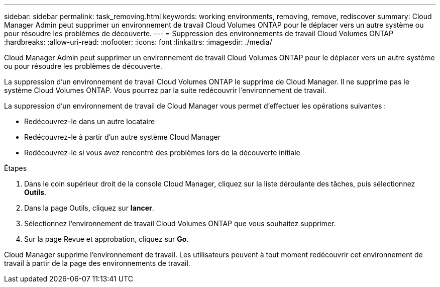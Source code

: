 ---
sidebar: sidebar 
permalink: task_removing.html 
keywords: working environments, removing, remove, rediscover 
summary: Cloud Manager Admin peut supprimer un environnement de travail Cloud Volumes ONTAP pour le déplacer vers un autre système ou pour résoudre les problèmes de découverte. 
---
= Suppression des environnements de travail Cloud Volumes ONTAP
:hardbreaks:
:allow-uri-read: 
:nofooter: 
:icons: font
:linkattrs: 
:imagesdir: ./media/


[role="lead"]
Cloud Manager Admin peut supprimer un environnement de travail Cloud Volumes ONTAP pour le déplacer vers un autre système ou pour résoudre les problèmes de découverte.

La suppression d'un environnement de travail Cloud Volumes ONTAP le supprime de Cloud Manager. Il ne supprime pas le système Cloud Volumes ONTAP. Vous pourrez par la suite redécouvrir l'environnement de travail.

La suppression d'un environnement de travail de Cloud Manager vous permet d'effectuer les opérations suivantes :

* Redécouvrez-le dans un autre locataire
* Redécouvrez-le à partir d'un autre système Cloud Manager
* Redécouvrez-le si vous avez rencontré des problèmes lors de la découverte initiale


.Étapes
. Dans le coin supérieur droit de la console Cloud Manager, cliquez sur la liste déroulante des tâches, puis sélectionnez *Outils*.
. Dans la page Outils, cliquez sur *lancer*.
. Sélectionnez l'environnement de travail Cloud Volumes ONTAP que vous souhaitez supprimer.
. Sur la page Revue et approbation, cliquez sur *Go*.


Cloud Manager supprime l'environnement de travail. Les utilisateurs peuvent à tout moment redécouvrir cet environnement de travail à partir de la page des environnements de travail.

